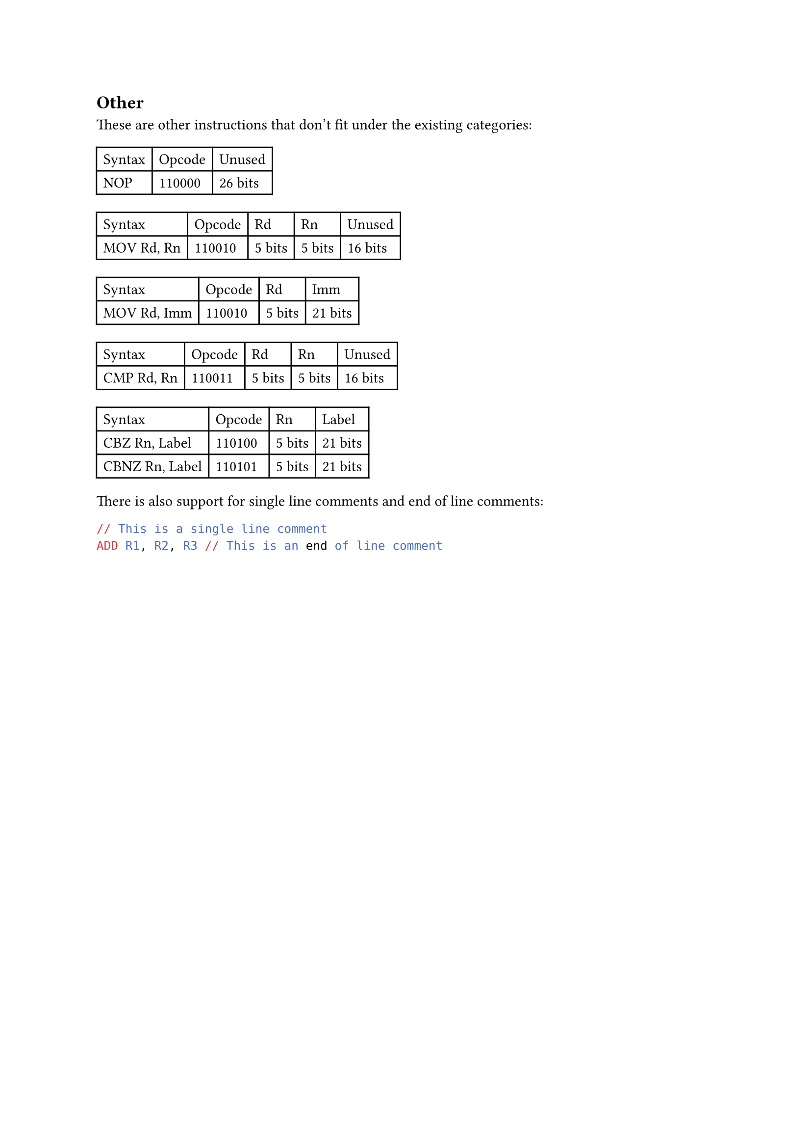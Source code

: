 == Other

These are other instructions that don't fit under the existing categories:

#table(
  columns: 3,
  table.header(
    [Syntax],
    [Opcode],
    [Unused],
  ),
  [NOP],
  [110000],
  [26 bits],
  // [RET],
  // [110001],
  // [26 bits],
)

#table(
  columns: 5,
  table.header(
    [Syntax],
    [Opcode],
    [Rd],
    [Rn],
    [Unused],
  ),
  [MOV Rd, Rn],
  [110010],
  [5 bits],
  [5 bits],
  [16 bits],
)

#table(
  columns: 4,
  table.header(
    [Syntax],
    [Opcode],
    [Rd],
    [Imm],
  ),
  [MOV Rd, Imm],
  [110010],
  [5 bits],
  [21 bits],
)

#table(
  columns: 5,
  table.header(
    [Syntax],
    [Opcode],
    [Rd],
    [Rn],
    [Unused],
  ),
  [CMP Rd, Rn],
  [110011],
  [5 bits],
  [5 bits],
  [16 bits],
)

#table(
  columns: 4,
  table.header(
    [Syntax],
    [Opcode],
    [Rn],
    [Label],
  ),
  [CBZ Rn, Label],
  [110100],
  [5 bits],
  [21 bits],
  [CBNZ Rn, Label],
  [110101],
  [5 bits],
  [21 bits],
)

There is also support for single line comments and end of line comments:
```asm
// This is a single line comment
ADD R1, R2, R3 // This is an end of line comment
```
